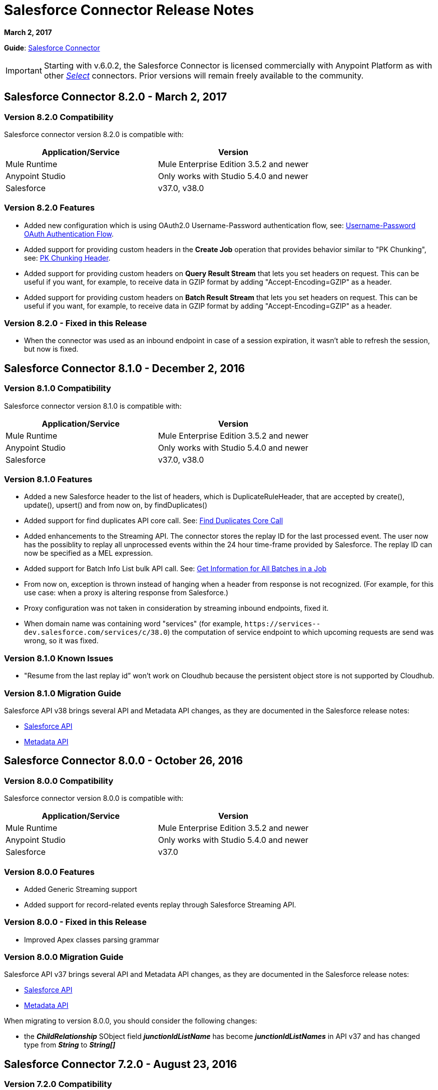 = Salesforce Connector Release Notes
:keywords: release notes, salesforce, connector

*March 2, 2017*

*Guide*: link:/mule-user-guide/v/3.8/salesforce-connector[Salesforce Connector]

[IMPORTANT]
Starting with v.6.0.2, the Salesforce Connector is licensed commercially with Anypoint Platform as with other link:/mule-user-guide/v/3.8/anypoint-connectors#connector-categories[_Select_] connectors. Prior versions will remain freely available to the community.

== Salesforce Connector 8.2.0 - March 2, 2017

=== Version 8.2.0 Compatibility

Salesforce connector version 8.2.0 is compatible with:

[%header,cols="2*a"]
|===
|Application/Service|Version
|Mule Runtime|Mule Enterprise Edition 3.5.2 and newer
|Anypoint Studio|Only works with Studio 5.4.0 and newer
|Salesforce|v37.0, v38.0
|===

=== Version 8.2.0 Features

* Added new configuration which is using OAuth2.0 Username-Password authentication flow, see: link:https://developer.salesforce.com/docs/atlas.en-us.api_rest.meta/api_rest/intro_understanding_username_password_oauth_flow.htm[Username-Password OAuth Authentication Flow].
* Added support for providing custom headers in the *Create Job* operation that provides behavior similar to "PK Chunking", see: link:https://developer.salesforce.com/docs/atlas.en-us.api_asynch.meta/api_asynch/async_api_headers_enable_pk_chunking.htm[PK Chunking Header].
* Added support for providing custom headers on *Query Result Stream* that lets you set headers on request. This can be useful if you want, for example, to receive data in GZIP format by adding "Accept-Encoding=GZIP" as a header.
* Added support for providing custom headers on *Batch Result Stream* that lets you set headers on request. This can be useful if you want, for example, to receive data in GZIP format by adding "Accept-Encoding=GZIP" as a header.

=== Version 8.2.0 - Fixed in this Release

* When the connector was used as an inbound endpoint in case of a session expiration, it wasn't able to refresh the session, but now is fixed.

== Salesforce Connector 8.1.0 - December 2, 2016

=== Version 8.1.0 Compatibility

Salesforce connector version 8.1.0 is compatible with:

[%header,cols="2*a"]
|===
|Application/Service|Version
|Mule Runtime|Mule Enterprise Edition 3.5.2 and newer
|Anypoint Studio|Only works with Studio 5.4.0 and newer
|Salesforce|v37.0, v38.0
|===

=== Version 8.1.0 Features

* Added a new Salesforce header to the list of headers, which is DuplicateRuleHeader, that are accepted by create(), update(), upsert() and from now on, by findDuplicates()
* Added support for find duplicates API core call. See: link:https://developer.salesforce.com/docs/atlas.en-us.api.meta/api/sforce_api_calls_findduplicates.htm#sforce_api_calls_findduplicates[Find Duplicates Core Call]
* Added enhancements to the Streaming API. The connector stores the replay ID for the last processed event. The user now has the possiblity to replay all unprocessed events within the 24 hour time-frame provided by Salesforce. The replay ID can now be specified as a MEL expression.
* Added support for Batch Info List bulk API call. See: link:https://developer.salesforce.com/docs/atlas.en-us.202.0.api_asynch.meta/api_asynch/asynch_api_batches_get_info_all.htm[Get Information for All Batches in a Job]

* From now on, exception is thrown instead of hanging when a header from response is not recognized. (For example, for this use case: when a proxy is altering response from Salesforce.)
* Proxy configuration was not taken in consideration by streaming inbound endpoints, fixed it.
* When domain name was containing word "services" (for example, `+https://services--dev.salesforce.com/services/c/38.0+`) the computation of service endpoint to which upcoming requests are send was wrong, so it was fixed.

=== Version 8.1.0 Known Issues

* "Resume from the last replay id” won’t work on Cloudhub because the persistent object store is not supported by Cloudhub.

=== Version 8.1.0 Migration Guide

Salesforce API v38 brings several API and Metadata API changes, as they are documented in the Salesforce release notes:

* link:https://releasenotes.docs.salesforce.com/en-us/summer16/release-notes/rn_api_objects_changed.htm?edition=&impact=[Salesforce API]
* link:https://releasenotes.docs.salesforce.com/en-us/summer16/release-notes/rn_api_meta.htm?edition=&impact=[Metadata API]

== Salesforce Connector 8.0.0 - October 26, 2016

=== Version 8.0.0 Compatibility

Salesforce connector version 8.0.0 is compatible with:

[%header,cols="2*a"]
|===
|Application/Service|Version
|Mule Runtime|Mule Enterprise Edition 3.5.2 and newer
|Anypoint Studio|Only works with Studio 5.4.0 and newer
|Salesforce|v37.0
|===

=== Version 8.0.0 Features

* Added Generic Streaming support
* Added support for record-related events replay through Salesforce Streaming API.


=== Version 8.0.0 - Fixed in this Release

* Improved Apex classes parsing grammar

=== Version 8.0.0 Migration Guide

Salesforce API v37 brings several API and Metadata API changes, as they are documented in the Salesforce release notes:

* link:https://releasenotes.docs.salesforce.com/en-us/summer16/release-notes/rn_api_objects_changed.htm?edition=&impact=[Salesforce API]
* link:https://releasenotes.docs.salesforce.com/en-us/summer16/release-notes/rn_api_meta.htm?edition=&impact=[Metadata API]


When migrating to version 8.0.0, you should consider the following changes:

* the *_ChildRelationship_* SObject field *_junctionIdListName_* has become *_junctionIdListNames_* in API v37 and has changed type from *_String_* to *_String[]_*

== Salesforce Connector 7.2.0 - August 23, 2016

=== Version 7.2.0 Compatibility

Salesforce connector version 7.2.0 is compatible with:

[%header,cols="2*a"]
|===
|Application/Service|Version
|Mule Runtime|Mule Enterprise Edition 3.5.2 and newer
|Anypoint Studio|Only works with Studio 5.4.0 and newer
|Salesforce|v32.0 to v37.0
|===

=== Version 7.2.0 Features

* Added SocketException and ConnectException to ReconnectionStrategy triggers.
* Added a new checkbox to the configuration, allowing a user to clear fields that have a null value, without using fieldsToNull list.
* Added new icons for the Studio Light Theme.
* When fetching the metadata for Apex Rest Classes, if an exception is thrown for an Apex Class, the metadata is fetched for the other Apex classes, and that exception will be logged. A MetadataKey is created for that Apex Class that presents the exception message.

=== Version 7.2.0 - Fixed in this Release

* Reconnection Strategy now works if the session was invalidated when invoking an Apex Rest Class.
* Corrected an issue that caused Salesforce Connector to fail in extracting the access token from the Salesforce Oauth response.
* Now all 2xx HTTP status code responses are treated as success.
* Corrected issues which caused some Apex Rest classes to be parsed incorrectly by the connector.

== Salesforce Connector 7.1.2 - June 3, 2016

=== Version 7.1.2 Compatibility

Salesforce connector version 7.1.2 is compatible with:

[%header,cols="2*a"]
|===
|Application/Service|Version
|Mule Runtime|Mule Enterprise Edition 3.5.2 and newer
|Anypoint Studio|Only works with Studio 5.4.0 and newer
|Salesforce|v32.0 to v36.0
|===

=== Version 7.1.2 - Fixed in this Release

Support for TLS version configuration for JWT, SAML authentications. It can be specified same way as for JVM by adding "https.protocols" VM option (e.g. -Dhttps.protocols=TLSv1.1,TLSv1.2)

== Salesforce Connector 7.1.1 - April 25, 2016

=== Version 7.1.1 Compatibility

Salesforce connector version 7.1.1 is compatible with:

[%header,cols="2*a"]
|===
|Application/Service|Version
|Mule Runtime|Mule Enterprise Edition 3.5.2 and newer
|Anypoint Studio|Only works with Studio 5.4.0 and newer
|Salesforce|v32.0 to v36.0
|===

=== Version 7.1.1 - Fixed in this Release

* Fixed an issue regarding the dependencies used by the connector.

== Salesforce Connector 7.1.0 - April 13, 2015

=== Version 7.1.0 Compatibility

Salesforce connector version 7.1.0 is compatible with:

[%header,cols="2*a"]
|===
|Application/Service|Version
|Mule Runtime|Mule Enterprise Edition 3.5.2 and newer
|Anypoint Studio|Only works with Studio 5.4.0 and newer
|Salesforce|v32.0 to v36.0
|===

=== Version 7.1.0 Features

* The connector now supports versions 32.0 to 36.0 of the Salesforce API.
* Now the connector supports a trial version. This means that Salesforce Connector can be used with an evaluation/trial license for Mule EE
* Added JSON support for Bulk API operations
* Validate Configuration can now verify if the current session is valid
* Validations are performed on Invoke Apex Rest Method to verify that restMethodName has the expected format


=== Version 7.1.0 Fixed in this Release

*  Fixed issue where *Invoke Apex Soap Method* sometimes failed to transform the result, returning null or an empty array instead.
*  When querying for attachments, the body is now properly returned as a byte array, rather than Base64.
* Fixed issue where *Batch Commit* was incorrectly reporting that all records were successfully upserted although some actually failed.
* Default input value for *Batch Result*, *Batch Result Stream*, *Query Result Stream* and *Batch Info* is now correctly set to payload.
* Multiple flows can now subscribe to the same *Topic*, fixing an issue where only one flow would actually subscribe.

== Salesforce Connector 7.0.1 - December 9, 2015

=== Version 7.0.1 Compatibility

Salesforce connector version 7.0.1 is compatible with:

[%header,cols="2*a"]
|===
|Application/Service|Version
|Mule Runtime|Mule Enterprise Edition 3.5.2 and newer
|Anypoint Studio|Only works with Studio 5.4.0 and newer
|Salesforce|v32.0 to v34.0
|===


=== Version 7.0.1 Fixed in this Release

* Fixed how the way query results are returned. Exceptions related to "No converter found!" are no longer thrown for inner selects (for child relationships).
* Because the converters introduced a huge impact on production performance it was decided that all fields are to be returned as Strings and DataWeave will be used for data transformation.
* Batch Operation Results are reported correctly now, if Batch Commit component is used. Before the connector had problems reporting how many records were successful and how many where failed (all the recors were reported as successful).
* Invocation of Apex Rest methods that are void no longer fails.

=== Version 7.0.1 Known Issues

* Batch Operation Results report all records as successful when the Batch Commit component is not used (only the Batch Step component is used).

== Salesforce Connector 7.0.0 - December 1, 2015

=== Version 7.0.0 Compatibility

Salesforce connector version 7.0.0 is compatible with:

[%header,cols="2*a"]
|===
|Application/Service|Version
|Mule Runtime|Mule Enterprise Edition 3.5.2 and newer
|Anypoint Studio|Only works with Studio 5.4.0 and newer
|Salesforce|v32.0 to v34.0
|===

This is a *major version* change, hence the connector *might break backward compatibility* for some existing flows.
It uses DevKit 3.7 and its new features (like multi-level Datasense for invokeApexSoapMethod and invokeApexRestMethod) and dates are no longer passed as String, but as Dates and Calendars. To see how the new metadata key ids are formed for invokeApexSoapMethod and invokeApexRestMethod please read below.

=== Version 7.0.0 Features

* The connector now supports versions 32.0 to 34.0 of the Salesforce API.
* *get-session-id*
** Added an extra optional input parameter to this operation, that forces the session validation.
* *describe-global* and *describe-sobject*
** Added an extra optional parameter to these operations in order to add Salesforce SOAP headers on the requests.
* *invoke-apex-rest-method*
** Added support for Custom Types and Apex Custom Types
** Added multilevel Datasense (the user has to choose the Apex Class first and then in a following parameter, the user must choose a Method Name from the ones available for that class)
** The resulting metadata key id will have the following format:
'apexClassName||apexMethodName\^resourceUrl^httpMethod\^outputType^inputParameters'
where
*** apexClassName is the value chosen by the user for the "Apex Class" parameter under the General section of the connector tab;
*** apexMethodName is the value chosen by the user for the "Method Name" parameter under this General section;
*** resourceUrl is the value of urlMapping attribute from the '@RestResource' annotation of the apex class;
*** httpMethod is the http method annotation of the Apex Rest resource (e.g. @HttpGet, @HttpPost) without the '@' symbol;
*** outputType is the method output type (e.g. 'List<Account>');
*** inputParameters is a comma separated list of input parameters (their name and their type - e.g. 'account=Account, someParameter=String');
*** '||' is a separator used between the class name and the method name;
*** '^' is a separator for the method details.
* *invoke-apex-soap-method*
** Added multilevel Datasense (the user has to choose the Apex Class first and then in a following parameter, the user must choose a Method Name from the ones available for that class)
** The resulting metadata key ID will have the following format: 'apexClassName||apexMethodName' where:
*** apexClassName is the value chosen by the user for the "Apex Class" parameter under the General section of the connector tab;
*** apexMethodName is the value chosen by the user for the "Method Name" parameter under this General section;
*** '||' is a separator used between the class name and the method name.
* Changed *Test Connection* to *Validate Configuration* and added a validation for Apex Classes and Proxy configurations if these are set in the connector configuration.
* *merge*
** This is a new operation to support merging of accounts.
* *reset-password*
** This is a new operation to offer support to users wanting to reset their password through the connector.
* Added the ability to use external IDs in metadata (DataMapper or DataWeave).
* Added support for List<String> for fieldsToNull.

=== Version 7.0.0 Fixed in this Release

* Changed the creation of the URLs used for Apex SOAP and Apex REST requests, in order to support reverse proxies.
* Modified some Java documentation that incorrectly appeared as explanations in Studio elements like configurations.
* Corrected the parsing of dates from Apex REST invocation responses.
* Added validation for the existence of IDs when using the *retrieve* operation, to avoid possible exception thrown when it is called.
* Dates are now returned as Calendars rather than Strings, for easier use (comparison or alteration).
* Fixed issue with Apex REST URL not supporting certain characters like period ('.').
* Improved overall performance for Apex REST invocation by avoiding the download and parsing of the Apex REST class at every invocation; instead we are relying on the information obtained during Datasense and data stored in the metadata key id related to the method to be invoked.
//TODO: confirm wording in above bullet point was meant to be "settings" not "set", which did not make sense.
* Removed default proxy port from the configuration as it is confusing.
* Handle the Salesforce Address type as an object in metadata rather than a String, as before.

=== Version 7.0.0 Known Issues

* This version of the connector breaks backward compatibility:
** the way some metadata key ids are created was changed due to some performance enhancements (invokeApexSoapMethod and invokeApexRestMethod are affected by this).
** the way the connector works with Dates has been changed: dates are no longer expected/returned as Strings; they are used as Dates or Calendars, for easier use (comparison and calculations), depending on their types.
* Salesforce has a know issue with creating correct WSDLs for the Apex SOAP classes created under version 34.0 and 35.0 of the API. As a workaround Salesforce suggested that the Apex SOAP classes should be created under version 32.0 to be able to use them.
* For versions v28.0, v29.0 of the Salesforce API use version v5.4.12 of the connector.


== Salesforce Connector 6.2.3 - July 23, 2015

=== Version 6.2.3 Fixed in This Release

* Fixed an error where session expiration would not be handled correctly even with a reconnection strategy set, in operations that returned a SalesforcePagingDelegate (query, queryall).

== Salesforce Connector 6.2.2 - July 22, 2015

=== Version 6.2.2 Fixed in This Release

* A bug that logged warning messages as errors once a session expired even if you had reconnection on has been fixed.
* Support for session concurrency in multi-threaded applications has now been improved.

== Salesforce Connector 6.2.1 - June 19, 2015

=== Version 6.2.1 Compatibility

Salesforce connector version 6.2.1 is compatible with:

[%header,cols="2*a"]
|===
|Application/Service|Version
|Mule Runtime|3.5.2 and newer
|Salesforce|v31.0 to v32.0
|===

=== Version 6.2.1 Migrating From Older Versions of the Connector

If you’re using an older version of the connector, a small popup appears in the bottom right corner of Anypoint Studio that says Updates Available.

. Click that popup and check for available updates.
. Click the Salesforce Connector version 6.2.1 checkbox, click Next, and  follow the instructions provided by the user interface.
. Restart Studio.
. After the restart, when creating a flow and using the Salesforce Connector, if you have several versions of the connector installed, you might be asked which version you would like to use. Select the version you would like to use.
. Keep Mule and Studio updated.

=== Version 6.2.1 Fixed in this Release

* IDENTITY_URL_TEMPLATE hardcoded to login.salesforce.com breaks sandbox requests - there was no way of differentiating the test sandbox from the production environment (this is done through the URL the user is logged in to).
Renamed in the SalesforceBasicAuthConfig the parameter URL to Authentication Url
* Added to JWT and SAML configurations the parameter Token Endpoint
ObjectStore callback attributes are not properly loaded - fields instanceId , userId , and accessToken were renamed
* Re-added fields instanceId, userId, and accessToken taken from ObjectStore provided by user
* "remoteUserId" variable is not set any more in the postAuthorize
Re-added the remoteUserId flow variable in postAuthorize

=== Version 6.2.1 Known Issues

* Connector v6.2.1 does not work with versions v28.0, v29.0, and v30.0 of the Salesforce API.
* Connector v6.2.1 does not support for Apex Rest the following data types:
** Custom Types
** Lists of Lists or Maps
** Maps of Lists or Maps
** Object (not able to perform DataSense on it)
** Blob (not supported by Salesforce Rest methods as input/output)
* For versions v28.0, v29.0 of the Salesforce API use version v5.4.12 of the connector.

== Salesforce Connector 6.2.0 - June 9, 2015

=== Version 6.2.0 Compatibility

Salesforce connector 6.2.0 is compatible with:

[%header,cols="2*a"]
|===
|Application/Service|Version
|Mule Runtime|3.5.2 or newer
|Salesforce|v31.0 to v32.0
|===

=== Version 6.2.0 Updating to Version 6.2.0 of the Connector

When a new version of a connector is released, Anypoint studio displays a popup in the bottom right corner of you screen with the following message: Updates Available.

To upgrade to the newer version of the Salesforce connector:

. Click the popup and check for the available updates.
. Select the Salesforce connector 6.2 checkbox and click Next.
. Follow the instructions provided by the user interface.
. Restart Studio when prompted.
. After restarting, if you have several versions of the connector installed, Mule asks you for the version of the connector you like to use.

=== Version 6.2.0 Features

* Salesforce APEX REST API: The connector now supports the following Apex operation:
** Invoke Apex Rest method: Lets you invoke an operation from an Apex class that has previously been created in your organization. The operations from the Apex class have to be exposed as a REST service.
* OAuth 2.0 JWT Bearer Token Flow: Allows you to authenticate salesforce via OAuth 2.0 JWT Bearer Token Flow.
* OAuth 2.0 SAML Bearer Assertion Flow: Allows you to authenticate salesforce via OAuth 2.0 SAML Bearer Assertion Flow.

=== Version 6.2.0 Fixes

* Created getServerURL operation to return the URL of the server.
* Added support for  Proxy configuration for all authentication types.
* Added Fetch All Apex SOAP Metadata checkbox (The connector tries to perform Datasense for all Apex SOAP classes  only if this checkbox is selected. )
* NullPayloadToXMLStreamReader is hidden from the Studio as it is for internal use only.
* SubscribeTopic operation now  supports topic names without leading /'.
* Added support for CSV batch uploads (when contentType is set to CSV).
Renamed the invokeApexMethod operation to invokeApexSoapMethod.

=== Version 6.2.0 Known Issues

* This version is not compatible with Salesforce API v28.0, v29.0 and v30.0.
* It doesn't support the following data types for Apex Rest:
** Custom Types
** Lists of Lists or Maps
** Maps of Lists or Maps
** Object (not able to perform DataSense on it)
** Blob (not supported by Salesforce Rest methods as input/output)

== Salesforce Connector 6.1.0 - March 31, 2015

=== Version 6.1.0 Compatibility Information

* Mule Runtime: 3.5.2 and later
* Anypoint Studio: October 2014
* Salesforce: v32.0

=== Version 6.1.0 Features

* Salesforce Apex API - the connector now supports the following Apex operation: +
** *invokeApexMethod* - invokes any operation from an Apex class that is exposed as SOAP web service.
* Added Query Builder for querySingle and queryAll operations.
* Added payload as default value for the Ids input for retrieve() and emptyRecycleBin() operations.

=== Version 6.1.0 Fixes

None.

=== Version 6.1.0 Known Issues

None.

== Salesforce Connector 6.0.1 - February 25, 2015

Fixes an issue where the Salesforce 6.0.0 connector didn't work with Java 6. The connector now works correctly with Java 6 and 7. Everything else is the same as Salesforce 6.0.0.

== Salesforce Connector 6.0.0 - February 23, 2015

=== Version 6.0.0 Compatibility Information

* Mule Runtime: 3.5.2 and later
* Anypoint Studio: October 2014
* Salesforce: v30.0 to v32.0

=== Version 6.0.0 Migrating From Older Versions

If you’re currently using an older version of the connector, a small popup appears in the bottom right corner of Anypoint Studio appears as Updates Available. Click that popup and check for available updates. Click the Salesforce Connector version 6.0.0 checkbox, click *Next*, and follow the instructions provided by the user interface. When prompted, restart Studio.

When creating a flow and using the Salesforce Connector, if you have several versions of the connector installed, you might be asked which version you would like to use. Choose the version you would like to use.

=== Version 6.0.0 Features

Salesforce Metadata API - the connector now supports the following Metadata operations:

* *createMedatada* - Adds one or more new metadata components to your organization.
* *deleteMetadata* - Deletes one or more metadata components from your organization given an object's API names.
* *describeMetadata* - Retrieves the metadata which describes your organization. This information includes Apex classes and triggers, custom objects, custom fields on standard objects, tab sets that define an app, and many other components.
* *deployMetadata* - Use this call to take file representations of components and deploy them into an organization by creating, updating, or deleting the components they represent.
* *listMetadata* - Retrieves property information about metadata components in your organization.
* *readMetadata* - Returns one or more metadata components from your organization for one or more object's API Names.
* *renameMetadata*  - Renames a metadata component in your organization, given its old API name and the new name.
* *retrieveMetadata*  - This call retrieves XML file representations of components in an organization.
* *updateMetadata* - Updates one or more metadata components in your organization.
* *upsertMetadata* - Creates or updates one or more metadata components in your organization.

=== Version 6.0.0 Fixes

* Security token is not required when IP restrictions apply.
* Made API version configurable for OAuth connections.
* Added ability to set readTimeout and connectionTimeout.
* Fixed: Issue regarding missing fields on EXO created through the connector.
* This connector no longer throws NullPointerException when an object to retrieve by ID has been deleted in Salesforce.
* The useDefaultRule option now is passed in a SOAP request message.
* Exposed operation to get SessionID from Salesforce connector.

=== Version 6.0.0 Known Issue

This version is not backward compatible with Salesforce API versions v28.0 and v29.0.

== Salesforce Connector 5.4.12 - March 11, 2015

* Security token is not required when IP restrictions apply.
* Made API version configurable for OAuth connections.
* Added ability to set readTimeout and connectionTimeout.
* Fixed: issue regarding missing fields on EXO created through the connector.
* Fixed: SFDC connector throws NullPointerException when object to retrieve by Id has been deleted in Salesforce.
* Fixed: useDefaultRule option not been passed in soap request message.
* Exposed operation to get SessionID from Salesforce connector.
* Support for the SAML "bearer assertion flow".

=== Version 5.4.12 Compatibility Information

* Mule Runtime: 3.5.2 and later
* Anypoint Studio: October 2014
* Salesforce: v28.0 to v29.0

=== Version 5.4.12 Migration Information

If you currently use an older version of the connector (5.4.10 for example):

. In Anypoint Studio, click the *Updates Available* popup, which appears in the lower right corner of Studio.
. Click the *Salesforce Connector Version 5.4.12* checkbox. 
. Click *Next* and then follow the instructions provided by the user interface. When prompted, restart Studio.
. After restarting, when creating a flow and using the Salesforce Connector, if you have several versions of the connector installed, you may be asked which version you would like to use. Choose the version you would like to use.

MuleSoft recommends that you install the latest version of Studio.

== Salesforce Connector 5.4.10 - October 28, 2014

* Fixed a critical bug related to URL population in the connector
* Updated DevKit version support
* Bug fix: Problem with retrieving metadata when a URL is not specified in a connector configuration.
* Compatibility: +
** Mule Runtime and DevKit: 3.5.1
** Anypoint Studio: October 2014
** Salesforce SOAP, Bulk, and Streaming API: 3

== Salesforce Connector 5.4.9 - September 18, 2014

Features:

* Updated Salesforce SOAP, Bulk, and Streaming APIs to support version 31
* Validated and documented support for SAML assertion flows using SFDC configuration
* Tested and validated the Salesforce Connector for use with CloudHub
* Added guidelines for connector version migration
* Fixed issue related order-by in a query operation
* Fixed bug related to importing a working cascade SFDC project

== Salesforce Connector 5.4.7

* Added Salesforce SOAP API headers support
* Added new exception handling for REST and SOAP API
* Removed Paginated Query operation (since AutoPaging for Query and QueryAll)
* DevKit 3.5.0

== Salesforce Connector 5.4.6

* Added NonPaginatedQuery operation for backward compatibility since
* Query uses Mule 3.5 AutoPaging
* Added batchSize for queries
* DevKit 3.5.0

== Salesforce Connector 5.4.4

* Fixed new Jetty dependencies for Mule 3.5.0
* Fixes for authorizationUrl and accessTokenUrl in OAuth
* DevKit 3.5.0

== Salesforce Connector 5.4.3

* Added compatibility with the new Mule Batch module
* Added configurable for MAX_DEPTH for BULK API
* DevKit 3.5.0

== Salesforce Connector 5.4.2

* Added getServerTimestamp operation
* New exception handling for reconnection strategy
* Fixed issues with proxies

== Salesforce Connector 5.4.1

* Added Mule 3.5 AutoPaging support for Query and QueryAll
* Added DSQL support
* Added operation to retrieve JobInfo
* Added a way to allow empty security tokens
* Fixed Date values for Nested SObjects in Bulk API
* Fixed QueryResultStream issue when service return more than one page
* DevKit 3.5.0

== Salesforce Connector 5.4.0

* Moved force-wsc as a dependency
* Added support for API v28
* Added support for recursive SObjects
* Added sessionId and serviceUrl parameters on connection
* Fixes for streaming API reconnection
* Added support for reference types that differ from the field name
* DevKit 3.5.0

== Salesforce Connector 5.3.1

* Upgraded DevKit to 3.4.0
* Added support for streaming with OAuth
* Fixes for streaming API

== Salesforce Connector 5.3.0

* Upgraded DevKit to 3.4.0
* Added Mule 3.4 metadata support

== Salesforce Connector 5.2.0

* Upgraded to API v26
* Added setPassword operation
* Fixed documentation issues

== Salesforce Connector 5.1.3

* Upgraded to DevKit 3.3.2
* Added paging capabilities with paginated-query method
* Added support for Object Search queries using SOSL
* Fixed SessionTimedOutException INVALID_SESSION_ID when doing
* Fixed several concurrent requests with a timed out session
* Fixed get-deleted and get-updated operations
* Fixed blocking account when trying to disconnect if credentials are wrong
* Updated documentation and fixed documentation issues

== Salesforce Connector 5.1.2

* Fixed issue related to ObjectStoreManager injection and get-updated-objects.

== Salesforce Connector 5.1.1

* Fixed issue related to URL transformer with DevKit 3.3.1.

== See Also

* Learn how to link:/mule-user-guide/v/3.8/installing-connectors[Install Anypoint Connectors] using Anypoint Exchange.
* Access MuleSoft’s link:http://forum.mulesoft.org/mulesoft[Forum] to pose questions and get help from Mule’s broad community of users.
* To access MuleSoft’s expert support team, http://www.mulesoft.com/mule-esb-subscription[subscribe] to Mule ESB Enterprise and log in to MuleSoft’s http://www.mulesoft.com/support-login[Customer Portal].
